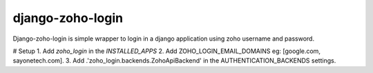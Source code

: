 =====
django-zoho-login
=====

Django-zoho-login is simple wrapper to login in a django application using zoho username and password.

# Setup
1. Add `zoho_login` in the `INSTALLED_APPS`
2. Add ZOHO_LOGIN_EMAIL_DOMAINS eg: [google.com, sayonetech.com].
3. Add .'zoho_login.backends.ZohoApiBackend' in the AUTHENTICATION_BACKENDS settings.

.. code:: python
	AUTHENTICATION_BACKENDS = (
	    'django.contrib.auth.backends.ModelBackend',
	    'zoho_login.backends.ZohoApiBackend',
	)


